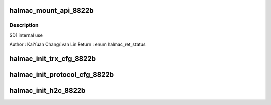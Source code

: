.. -*- coding: utf-8; mode: rst -*-
.. src-file: drivers/staging/rtlwifi/halmac/halmac_88xx/halmac_8822b/halmac_api_8822b.c

.. _`halmac_mount_api_8822b`:

halmac_mount_api_8822b
======================

.. c:function:: enum halmac_ret_status halmac_mount_api_8822b(struct halmac_adapter *halmac_adapter)

    attach functions to function pointer \ ``halmac_adapter``\ 

    :param struct halmac_adapter \*halmac_adapter:
        *undescribed*

.. _`halmac_mount_api_8822b.description`:

Description
-----------

SD1 internal use

Author : KaiYuan Chang/Ivan Lin
Return : enum halmac_ret_status

.. _`halmac_init_trx_cfg_8822b`:

halmac_init_trx_cfg_8822b
=========================

.. c:function:: enum halmac_ret_status halmac_init_trx_cfg_8822b(struct halmac_adapter *halmac_adapter, enum halmac_trx_mode halmac_trx_mode)

    config trx dma register

    :param struct halmac_adapter \*halmac_adapter:
        the adapter of halmac

    :param enum halmac_trx_mode halmac_trx_mode:
        trx mode selection
        Author : KaiYuan Chang/Ivan Lin
        Return : enum halmac_ret_status
        More details of status code can be found in prototype document

.. _`halmac_init_protocol_cfg_8822b`:

halmac_init_protocol_cfg_8822b
==============================

.. c:function:: enum halmac_ret_status halmac_init_protocol_cfg_8822b(struct halmac_adapter *halmac_adapter)

    config protocol register

    :param struct halmac_adapter \*halmac_adapter:
        the adapter of halmac
        Author : KaiYuan Chang/Ivan Lin
        Return : enum halmac_ret_status
        More details of status code can be found in prototype document

.. _`halmac_init_h2c_8822b`:

halmac_init_h2c_8822b
=====================

.. c:function:: enum halmac_ret_status halmac_init_h2c_8822b(struct halmac_adapter *halmac_adapter)

    config h2c packet buffer

    :param struct halmac_adapter \*halmac_adapter:
        the adapter of halmac
        Author : KaiYuan Chang/Ivan Lin
        Return : enum halmac_ret_status
        More details of status code can be found in prototype document

.. This file was automatic generated / don't edit.

